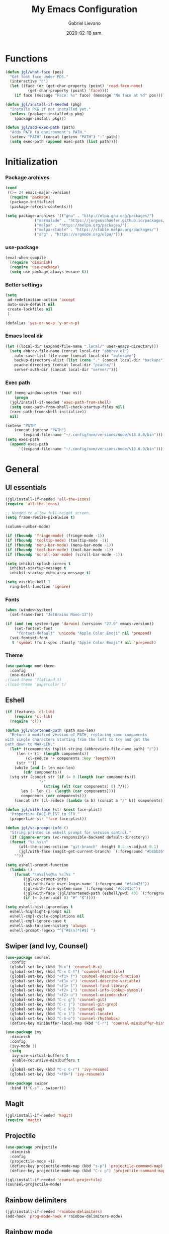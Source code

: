 #+TITLE: My Emacs Configuration
#+AUTHOR: Gabriel Lievano
#+DATE: 2020-02-18 sam.

* Functions

#+begin_src emacs-lisp
  (defun jgl/what-face (pos)
    "Get font face under POS."
    (interactive "d")
    (let ((face (or (get-char-property (point) 'read-face-name)
		    (get-char-property (point) 'face))))
      (if face (message "Face: %s" face) (message "No face at %d" pos))))

  (defun jgl/install-if-needed (pkg)
    "Installs PKG if not installed yet."
    (unless (package-installed-p pkg)
      (package-install pkg)))

  (defun jgl/add-exec-path (path)
    "Adds PATH to environment's PATH."
    (setenv "PATH" (concat (getenv "PATH") ":" path))
    (setq exec-path (append exec-path (list path))))
#+end_src

* Initialization

*** Package archives

#+begin_src emacs-lisp
  (cond
   ((>= 24 emacs-major-version)
    (require 'package)
    (package-initialize)
    (package-refresh-contents)))

  (setq package-archives '(("gnu" . "http://elpa.gnu.org/packages/")
			   ("marmalade" . "https://jorgenschaefer.github.io/packages/")
			   ("melpa" . "https://melpa.org/packages/")
			   ("melpa-stable" . "https://stable.melpa.org/packages/")
			   ("org" . "https://orgmode.org/elpa/")))
#+end_src

*** use-package

#+begin_src emacs-lisp
  (eval-when-compile
    (require 'diminish)
    (require 'use-package)
    (setq use-package-always-ensure t))
#+end_src

*** Better settings

#+begin_src emacs-lisp
  (setq
   ad-redefinition-action 'accept
   auto-save-default nil
   create-lockfiles nil
   )

  (defalias 'yes-or-no-p 'y-or-n-p)
#+end_src

*** Emacs local dir

#+begin_src emacs-lisp
  (let ((local-dir (expand-file-name ".local/" user-emacs-directory)))
    (setq abbrev-file-name (concat local-dir "abbrev.el")
	  auto-save-list-file-name (concat local-dir "autosave")
	  backup-directory-alist (list (cons "." (concat local-dir "backup/")))
	  pcache-directory (concat local-dir "pcache/")
	  server-auth-dir (concat local-dir "server/")))
#+end_src

*** Exec path

#+begin_src emacs-lisp
  (if (memq window-system '(mac ns))
      (progn
	(jgl/install-if-needed 'exec-path-from-shell)
	(setq exec-path-from-shell-check-startup-files nil)
	(exec-path-from-shell-initialize))
    nil)

  (setenv "PATH"
	  (concat (getenv "PATH")
		  (expand-file-name "~/.config/nvm/versions/node/v13.8.0/bin")))
  (setq exec-path
	(append exec-path
		'((expand-file-name "~/.config/nvm/versions/node/v13.8.0/bin"))))
#+end_src

* General

** UI essentials

#+begin_src emacs-lisp
  (jgl/install-if-needed 'all-the-icons)
  (require 'all-the-icons)

  ;; Needed to allow full-height screen.
  (setq frame-resize-pixelwise t)

  (column-number-mode)

  (if (fboundp 'fringe-mode) (fringe-mode -1))
  (if (fboundp 'tooltip-mode) (tooltip-mode -1))
  (if (fboundp 'menu-bar-mode) (menu-bar-mode -1))
  (if (fboundp 'tool-bar-mode) (tool-bar-mode -1))
  (if (fboundp 'scroll-bar-mode) (scroll-bar-mode -1))

  (setq inhibit-splash-screen t
	inhibit-startup-message t
	inhibit-startup-echo-area-message t)

  (setq visible-bell 1
	ring-bell-function 'ignore)
#+end_src

*** Fonts

#+begin_src emacs-lisp
  (when (window-system)
    (set-frame-font "JetBrains Mono-13"))

  (if (and (eq system-type 'darwin) (version< "27.0" emacs-version))
      (set-fontset-font
       "fontset-default" 'unicode "Apple Color Emoji" nil 'prepend)
    (set-fontset-font
     t 'symbol (font-spec :family "Apple Color Emoji") nil 'prepend))
#+end_src

*** Theme

#+begin_src emacs-lisp
  (use-package moe-theme
    :config
    (moe-dark))
  ;(load-theme 'flatland t)
  ;(load-theme 'papercolor t)
#+end_src

** Eshell

#+begin_src emacs-lisp
  (if (featurep 'cl-lib)
      (require 'cl-lib)
    (require 'cl))

  (defun jgl/shortened-path (path max-len)
    "Return a modified version of PATH, replacing some components
  with single characters starting from the left to try and get the
  path down to MAX-LEN."
    (let* ((components (split-string (abbreviate-file-name path) "/"))
	   (len (+ (1- (length components))
		   (cl-reduce '+ components :key 'length)))
	   (str ""))
      (while (and (> len max-len)
		  (cdr components))
	(stq str (concat str (if (= 0 (length (car components)))
				 "/"
			       (string (elt (car components) 0) ?/)))
	     len (- len (1- (length (car components))))
	     components (cdr components)))
      (concat str (cl-reduce (lambda (a b) (concat a "/" b)) components))))

  (defun jgl/with-face (str &rest face-plist)
    "Propertize FACE-PLIST to STR."
    (propertize str 'face face-plist))

  (defun jgl/vc-prompt-info ()
    "String printed in eshell prompt for version control."
    (if (ignore-errors (vc-responsible-backend default-directory))
	(format "%s %s\n"
		(all-the-icons-octicon "git-branch" :height 0.8 :v-adjust 0.1)
		(jgl/with-face (magit-get-current-branch) `(:foreground "#b8bb26")))
      ""))

  (setq eshell-prompt-function
	(lambda ()
	  (format "\n%s[%s@%s %s]%s "
		  (jgl/vc-prompt-info)
		  (jgl/with-face user-login-name `(:foreground "#fabd2f"))
		  (jgl/with-face system-name `(:foreground "#cc241d"))
		  (jgl/with-face (jgl/shortened-path (eshell/pwd) 40) `(:foreground "#83a598"))
		  (if (= (user-uid) 0) "#" "$"))))

  (setq eshell-hist-ignoredups t
	eshell-highlight-prompt nil
	eshell-cmpl-cycle-completions nil
	eshell-cmpl-ignore-case t
	eshell-ask-to-save-history 'always
	eshell-prompt-regexp "^[^#$\n]*[#$] ")
#+end_src

** Swiper (and Ivy, Counsel)

#+begin_src emacs-lisp
  (use-package counsel
    :config
    (global-set-key (kbd "M-x") 'counsel-M-x)
    (global-set-key (kbd "C-x C-f") 'counsel-find-file)
    (global-set-key (kbd "<f1> f") 'counsel-describe-function)
    (global-set-key (kbd "<f1> v") 'counsel-describe-variable)
    (global-set-key (kbd "<f1> l") 'counsel-find-library)
    (global-set-key (kbd "<f2> i") 'counsel-info-lookup-symbol)
    (global-set-key (kbd "<f2> u") 'counsel-unicode-char)
    (global-set-key (kbd "C-c g") 'counsel-git)
    (global-set-key (kbd "C-c j") 'counsel-git-grep)
    (global-set-key (kbd "C-c k") 'counsel-ag)
    (global-set-key (kbd "C-x l") 'counsel-locate)
    (global-set-key (kbd "C-S-o") 'counsel-rhythmbox)
    (define-key minibuffer-local-map (kbd "C-r") 'counsel-minibuffer-history))

  (use-package ivy
    :diminish
    :config
    (ivy-mode 1)
    (setq
     ivy-use-virtual-buffers t
     enable-recursive-minibuffers t
     )
    (global-set-key (kbd "C-c C-r") 'ivy-resume)
    (global-set-key (kbd "<f6>") 'ivy-resume))

  (use-package swiper
    :bind (("C-s" . swiper)))
#+end_src

** Magit

#+begin_src emacs-lisp
  (jgl/install-if-needed 'magit)
  (require 'magit)
#+end_src

** Projectile

#+begin_src emacs-lisp
  (use-package projectile
    :diminish
    :config
    (projectile-mode +1)
    (define-key projectile-mode-map (kbd "s-p") 'projectile-command-map)
    (define-key projectile-mode-map (kbd "C-c p") 'projectile-command-map))
  
  (jgl/install-if-needed 'counsel-projectile)
  (counsel-projectile-mode)
#+end_src

** Rainbow delimiters

#+begin_src emacs-lisp
  (jgl/install-if-needed 'rainbow-delimiters)
  (add-hook 'prog-mode-hook #'rainbow-delimiters-mode)
#+end_src

** Rainbow mode

#+begin_src emacs-lisp
  (use-package rainbow-mode
    :diminish
    :hook prog-mode)
#+end_src

** Smex

#+begin_src emacs-lisp
  (jgl/install-if-needed 'smex)

  (require 'smex)
  (smex-initialize)
  (global-set-key (kbd "M-x") 'smex)
  (global-set-key (kbd "M-X") 'smex-major-mode-commands)
#+end_src

** Which-key

#+begin_src emacs-lisp
  (jgl/install-if-needed 'which-key)

  (require 'which-key)
  (setq which-key-add-column-padding 1
	which-key-idle-delay 0.5
	which-key-max-displays-columns nil
	which-key-min-displays-lines 5
	which-key-sort-order #'which-key-prefix-then-key-order
	which-key-sort-uppercase-first nil)
  (which-key-mode)
  (set-face-attribute 'which-key-local-map-description-face nil :weight 'bold)
  (which-key-setup-side-window-bottom)
#+end_src

* Development

** LSP

#+begin_src emacs-lisp
  (use-package company
    :diminish
    :pin melpa-stable
    :config
    (setq
     company-dabbrev-ignore-case nil
     company-dabbrev-downcase nil
     company-idle-delay 1.0
     company-minimum-prefix-length 2
     company-show-numbers t
     company-tooltip-align-annotations t
     ))

  (use-package company-lsp :commands company-lsp)

  (use-package flycheck
    :commands flycheck
    :preface
    (defun jgl/disable-flycheck-in-org-src-block ()
      (setq-local flycheck-disabled-checkers '(emacs-lisp-checkdoc)))
    :config
    (global-flycheck-mode)
    (add-hook 'org-src-mode-hook 'jgl/disable-flycheck-in-org-src-block)
    (setq flycheck-display-errors-delay .3))

  (use-package lsp-mode
    :init (setq lsp-keymap-prefix "C-l")
    :hook ((c-mode . lsp-deferred)
	   (c++-mode . (lambda () (require 'ccls) (lsp-deferred)))
	   (rust-mode . lsp-deferred)
	   (lsp-mode . lsp-enable-which-key-integration))
    :commands (lsp lsp-deferred))

  (use-package lsp-ivy :commands lsp-ui-mode)
  (use-package lsp-treemacs :commands lsp-treemacs-errors-list)
  (use-package lsp-ui :commands lsp-ui-mode)

  (use-package dap-mode
    :after lsp-mode
    :config
    (dap-mode t)
    (dap-ui-mode t))
#+end_src

** Bash

#+begin_src emacs-lisp
  (add-hook 'shell-mode-hook #'lsp-deferred)
#+end_src

** Bazel

#+begin_src emacs-lisp
  (jgl/install-if-needed 'bazel-mode)

  (add-to-list 'auto-mode-alist '("\\.bzl\\'" . bazel-mode))
  (add-to-list 'auto-mode-alist '("BUILD(\\.bazel)?$" . bazel-mode))
  (add-to-list 'auto-mode-alist '("WORKSPACE$" . bazel-mode))
#+end_src

** C++

#+begin_src emacs-lisp
  (use-package cc-mode
    :disabled
    :config
    (setq
     c-basic-offset 2
     c-default-style "linux"
     ))

  (use-package ccls
    :after projectile
    :config
    (setq
     ccls-args nil
     ccls-executable (executable-find "ccls")
     projectile-project-root-files-top-down-recurring (append '("compile_commands.json" ".ccls")
							      projectile-project-root-files-top-down-recurring)
     )
    (add-to-list 'projectile-globally-ignored-directories ".ccls-cache"))

  (use-package google-c-style
    :hook (((c-mode c++-mode) . google-set-c-style)
	   (c-mode-common . google-make-newline-indent)))
#+end_src

Remember to provide a ~compile_commands.json~ at the root of a C++ project.

When using ~cmake~:

#+begin_src bash
cmake -H. -BDebug -DCMAKE_BUILD_TYPE=Debug -DCMAKE_EXPORT_COMPILE_COMMANDS=YES
ln -s Debug/compile_commands.json
#+end_src

When using ~bear~:

#+begin_src bash
bear make
#+end_src

When using ~ninja~:

#+begin_src bash
ninja -C out/Release -t compdb cxx cc > compile_commands.json
#+end_src

When using ~xcodebuild~, make sure to install ~xcpretty~ first:

#+begin_src bash
xcodebuild | xcpretty -r json-compilation-database --output compile_commands.json
#+end_src

When in doubt, take a look at [[https://github.com/MaskRay/ccls/wiki/Project-Setup]].

** CMake

#+begin_src emacs-lisp
  (use-package cmake-mode
    :mode ("CMakeLists\\.txt\\'"
	   "\\.cmake\\'"))

  (use-package cmake-font-lock
    :after (cmake-mode)
    :hook (cmake-mode . cmake-font-lock-activate))

  (use-package cmake-ide
    :after projectile
    :hook (c++-mode . jgl/cmake-ide-find-project)
    :preface
    (defun jgl/cmake-ide-find-project ()
      "Finds the directory of the project for cmake-ide."
      (with-eval-after-load 'projectile
	(setq
	 cmake-ide-project-dir (projectile-project-root)
	 cmake-ide-build-dir (concat cmake-ide-project-dir "build")))
      (setq
       cmake-ide-compile-command (concat "cd "
					 cmake-ide-build-dir
					 " && cmake .. && make")))
    (defun jgl/switch-to-compilation-window ()
      "Switches to the *compilation* buffer."
      (other-window 1))
    :bind ([remap comment-region] . cmake-ide-compile)
    :init (cmake-ide-setup)
    :config (advice-add 'cmake-ide-compile :after #'jgl/switch-to-compilation-window))
#+end_src

** JavaScript

Great setup from Doom Emacs:
[[https://github.com/hlissner/doom-emacs/blob/develop/modules/lang/javascript/config.el]]

I'll probably try to bring as much as I can from there.

#+begin_src emacs-lisp
  (use-package coffee-mode
    :config
    (custom-set-variables '(coffee-tab-width 2)))

  (use-package eslintd-fix
    :after js2-mode
    :config
    (add-hook 'js2-mode-hook 'eslintd-fix-mode))

  (use-package js2-mode
    :mode "\\.m?js\\'"
    :interpreter "node"
    :commands js2-line-break
    :config
    (setq
     js-chain-indent t
     js2-skip-preprocessor-directives t
     js2-mode-show-parse-errors nil
     js2-mode-show-strict-warnings nil
     js2-strict-trailing-comma-warning nil
     js2-strict-missing-semi-warning nil
     js2-highlight-level 3
     js2-highlight-external-variables t
     js2-idle-timer-delay 0.1
     )
    (add-hook 'js2-mode-hook #'rainbow-delimiters-mode))

  (use-package js2-refactor)

  (use-package nodejs-repl
    :after js2-mode
    :config
    (defun nvm-which ()
      (let* ((shell (concat (getenv "SHELL") " -l -c 'nvm which'"))
	     (output (shell-command-to-string shell)))
	(cadr (split-string output "[\n]+" t))))
    (setq nodejs-repl-command #'nvm-which)
    (add-hook 'js-mode-hook
	      (lambda ()
		(define-key js-mode-map (kbd "C-x C-e") 'nodejs-repl-send-last-expression)
		(define-key js-mode-map (kbd "C-c C-j") 'nodejs-repl-send-line)
		(define-key js-mode-map (kbd "C-c C-r") 'nodejs-repl-send-region)
		(define-key js-mode-map (kbd "C-c C-l") 'nodejs-repl-load-file)
		(define-key js-mode-map (kbd "C-c C-z") 'nodejs-repl-switch-to-repl))))

  (use-package npm-mode
    :hook ((js-mode typescript-mode) . npm-mode))

  (use-package rjsx-mode
    :mode "components/.+\\.js$"
    :init
    (defun jgl/javascript-jsx-file-p ()
      "Detect React or preact imports early in the file."
      (and buffer-file-name
	   (string= (file-name-extension buffer-file-name) "js")
	   (re-search-forward "\\(^\\s-*import +React\\|\\( from \\|require(\\)[\"']p?react\\)"
			      magic-mode-regexp-match-limit t)
	   (progn (goto-char (match-beginning 1))
		  (not (sp-point-in-string-or-comment)))))
    (add-to-list 'magic-mode-alist '(jgl/javascript-jsx-file-p . rjsx-mode)))

  (use-package skewer-mode)

  (use-package tide
    :config
    (add-hook 'js2-mode-hook #'setup-tide-mode)
    (flycheck-add-next-checker 'javascript-eslint 'javascript-tide 'append))

  (use-package typescript-mode :defer t)
  (use-package xref-js2 :defer t)
#+end_src

** Plantuml

#+begin_src emacs-lisp
  (jgl/install-if-needed 'plantuml-mode)

  (setq plantuml-jar-path (expand-file-name "~/.local/bin/plantuml.1.2020.0.jar")
	plantuml-default-exec-mode 'jar)

  (add-to-list 'auto-mode-alist '("\\.uml\\'" . plantuml-mode))
#+end_src

** Python

#+begin_src emacs-lisp
  (mapc 'jgl/install-if-needed
	'(lsp-python-ms
	  python-mode))

  (add-to-list 'auto-mode-alist '("\\.py\\'" . python-mode))
  (add-to-list 'auto-mode-alist '("BUCK$" . python-mode))

  (defun jgl/python-mode-lsp ()
    (require 'lsp-python-ms)
    (lsp-deferred))

  (add-hook 'python-mode-hook 'jgl/python-mode-lsp)
#+end_src

** Ruby

#+begin_src emacs-lisp
  (use-package ruby-mode
    :disabled
    :mode (("\\.rake$" . ruby-mode)
	   ("\\.gemspec$" . ruby-mode)
	   ("\\.ru$" . ruby-mode)
	   ("(Release)?Fastfile$" . ruby-mode)
	   ("(App|Cap|Gem|Guard|Match|Rake)file$" . ruby-mode)
	   ("Vagrantfile(.local)?$" . ruby-mode)))
#+end_src

** Rust

#+begin_src emacs-lisp
  (defvar cargo-path (expand-file-name ".cargo/bin" "~/"))
  (jgl/add-exec-path cargo-path)

  (mapc 'jgl/install-if-needed
	'(toml-mode
	  rust-mode
	  cargo
	  flycheck-rust))

  (add-hook 'rust-mode-hook #'cargo-minor-mode)
  (add-hook 'flycheck-mode-hook #'flycheck-rust-setup)
#+end_src

** Swift

#+begin_src emacs-lisp
  (jgl/install-if-needed 'swift-mode)
  (add-to-list 'auto-mode-alist '("\\.swift\\'" . swift-mode))
#+end_src

** Web

#+begin_src emacs-lisp
  (use-package css-mode
    :disabled
    :config
    (setq css-indent-offset 2))

  (use-package scss-mode
    :mode "\\.s[ac]ss\\'")

  (use-package web-mode
    :mode (("\\.phtml\\'" . web-mode)
	   ("\\.tpl\\.php\\'" . web-mode)
	   ("\\.[agj]sp\\'" . web-mode)
	   ("\\.as[cp]x\\'" . web-mode)
	   ("\\.erb\\'" . web-mode)
	   ("\\.mustache\\'" . web-mode)
	   ("\\.djhtml\\'" . web-mode)
	   ("\\.html?\\'" . web-mode)
	   ("\\.njk\\'" . web-mode)
	   ("\\.hbs\\'" . web-mode))
    :init
    (defun jgl/web-mode-indent ()
      (setq
       web-mode-markup-indent-offset 2
       web-mode-css-indent-offset 2
       web-mode-code-indent-offset 2
       ))
    :config
    (add-hook 'web-mode-hook 'jgl/web-mode-indent))
#+end_src

* Org-mode

** Plus contributions

#+begin_src emacs-lisp
  (use-package org
    :ensure org-plus-contrib
    :bind (("C-c d" . org-decrypt-entry))
    :config
    (setq
     org-todo-keywords '((sequence
			  "BACKLOG(b)" "STUDY(s)" "WIP(w)" "REVIEW(r)"
			  "|"
			  "DONE(x!)" "CANCELLED(c@)")
			 (sequence "note(n)"))
     org-tags-exclude-from-inheritance '("crypt")
     org-crypt-key "0249521EFC5A93D975179A21AF978A7E6599B8D1"
     ))
#+end_src

** Journal

#+begin_src emacs-lisp
  (use-package org-journal
    :load-path "site-lisp/org-journal"
    :bind (("C-c t" . org-journal-new-entry)
	   ("C-c y" . jgl/journal-load-file-yesterday))
    :preface
    (defun jgl/journal-file-yesterday ()
      "Gets filename of yesterday's journal entry."
      (let* ((yesterday (time-subtract (current-time) (days-to-time 1)))
	     (daily-name (format-time-string "%Y%m%d" yesterday)))
	(expand-file-name (concat org-journal-dir daily-name))))

    (defun jgl/journal-load-file-yesterday ()
      "Creates and loads a file based on yesterday's date."
      (interactive)
      (find-file (jgl/journal-file-yesterday)))
    :config
    (setq org-journal-enable-encryption t))

#+end_src
